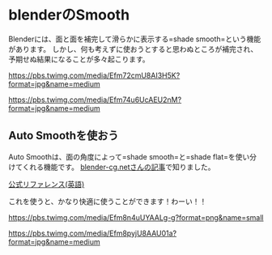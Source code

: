 * blenderのSmooth
    :PROPERTIES:
    :DATE: [2020-08-17 Mon]
    :TAGS: :blender:memo:tips:
    :AUTHOR: Cj-bc
    :BLOG_POST_KIND: Memo
    :BLOG_POST_PROGRESS: Published
    :BLOG_POST_STATUS: Normal
    :END:
Blenderには、面と面を補完して滑らかに表示する=shade smooth=という機能があります。
しかし、何も考えずに使おうとすると思わぬところが補完され、予期せぬ結果になることが多々起こります。

#+caption: shade flatの結果
[[https://pbs.twimg.com/media/Efm72cmU8AI3H5K?format=jpg&name=medium]]

#+caption: shade smoothの結果
[[https://pbs.twimg.com/media/Efm74u6UcAEU2nM?format=jpg&name=medium]]

** Auto Smoothを使おう
   :PROPERTIES:
   :CUSTOM_ID: auto-smoothを使おう
   :END:
Auto
Smoothは、面の角度によって=shade smooth=と=shade flat=を使い分けてくれる機能です。
[[https://blender-cg.net/smooth-flat/][blender-cg.netさんの記事]]で知りました。

[[https://docs.blender.org/manual/ja/2.80/modeling/meshes/structure.html#auto-smooth][公式リファレンス(英語)]]

これを使うと、かなり快適に使うことができます！わーい！！

#+caption: auto smoothの場所
[[https://pbs.twimg.com/media/Efm8n4uUYAALg-g?format=png&name=small]]

#+caption: auto smoothを適用してみた結果
[[https://pbs.twimg.com/media/Efm8pyjU8AAU01a?format=jpg&name=medium]]
